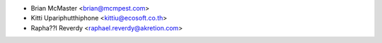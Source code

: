 * Brian McMaster <brian@mcmpest.com>
* Kitti Upariphutthiphone <kittiu@ecosoft.co.th>
* Rapha??l Reverdy <raphael.reverdy@akretion.com>
